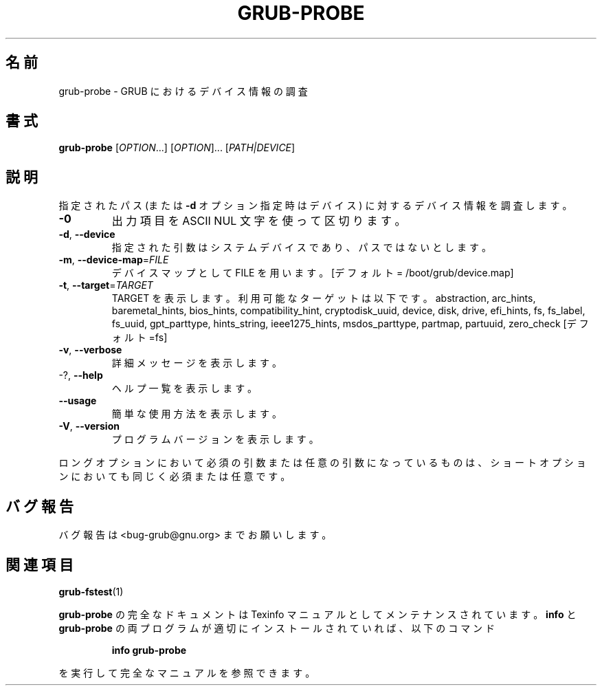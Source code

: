 .\" DO NOT MODIFY THIS FILE!  It was generated by help2man 1.48.5.
.\"*******************************************************************
.\"
.\" This file was generated with po4a. Translate the source file.
.\"
.\"*******************************************************************
.\"
.\" translated for 2.06, 2022-06-04 ribbon <ribbon@users.osdn.me>
.\"
.TH GRUB\-PROBE 8 2021/10 "GRUB 2.06" システム管理ユーティリティー
.SH 名前
grub\-probe \- GRUB におけるデバイス情報の調査
.SH 書式
\fBgrub\-probe\fP [\fI\,OPTION\/\fP...] [\fI\,OPTION\/\fP]... [\fI\,PATH|DEVICE\/\fP]
.SH 説明
指定されたパス (または \fB\-d\fP オプション指定時はデバイス) に対するデバイス情報を調査します。
.TP 
\fB\-0\fP
出力項目を ASCII NUL 文字を使って区切ります。
.TP 
\fB\-d\fP, \fB\-\-device\fP
指定された引数はシステムデバイスであり、 パスではないとします。
.TP 
\fB\-m\fP, \fB\-\-device\-map\fP=\fI\,FILE\/\fP
デバイスマップとして FILE を用います。 [デフォルト = /boot/grub/device.map]
.TP 
\fB\-t\fP, \fB\-\-target\fP=\fI\,TARGET\/\fP
TARGET を表示します。 利用可能なターゲットは以下です。 abstraction, arc_hints, baremetal_hints,
bios_hints, compatibility_hint, cryptodisk_uuid, device, disk, drive,
efi_hints, fs, fs_label, fs_uuid, gpt_parttype, hints_string,
ieee1275_hints, msdos_parttype, partmap, partuuid, zero_check [デフォルト=fs]
.TP 
\fB\-v\fP, \fB\-\-verbose\fP
詳細メッセージを表示します。
.TP 
\-?, \fB\-\-help\fP
ヘルプ一覧を表示します。
.TP 
\fB\-\-usage\fP
簡単な使用方法を表示します。
.TP 
\fB\-V\fP, \fB\-\-version\fP
プログラムバージョンを表示します。
.PP
ロングオプションにおいて必須の引数または任意の引数になっているものは、 ショートオプションにおいても同じく必須または任意です。
.SH バグ報告
バグ報告は <bug\-grub@gnu.org> までお願いします。
.SH 関連項目
\fBgrub\-fstest\fP(1)
.PP
\fBgrub\-probe\fP の完全なドキュメントは Texinfo マニュアルとしてメンテナンスされています。\fBinfo\fP と
\fBgrub\-probe\fP の両プログラムが適切にインストールされていれば、以下のコマンド
.IP
\fBinfo grub\-probe\fP
.PP
を実行して完全なマニュアルを参照できます。
